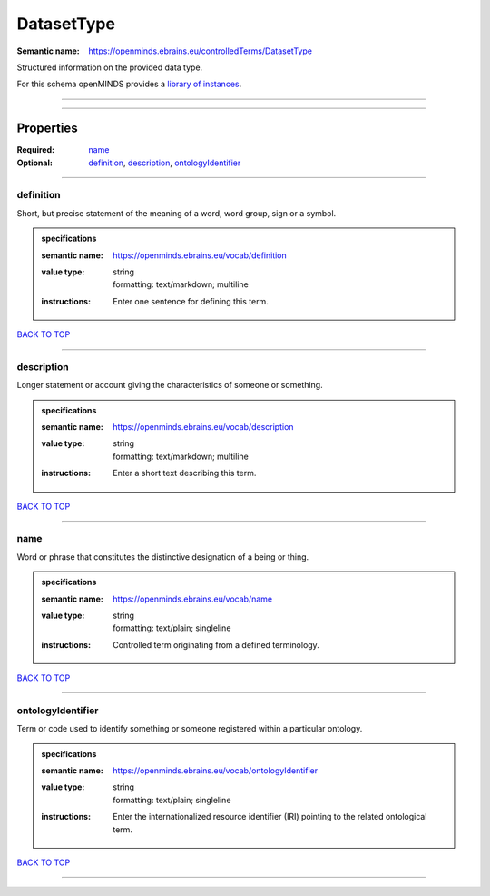 ###########
DatasetType
###########

:Semantic name: https://openminds.ebrains.eu/controlledTerms/DatasetType

Structured information on the provided data type.


For this schema openMINDS provides a `library of instances <https://openminds-documentation.readthedocs.io/en/v1.0/libraries/terminologies/datasetType.html>`_.

------------

------------

Properties
##########

:Required: `name <name_heading_>`_
:Optional: `definition <definition_heading_>`_, `description <description_heading_>`_, `ontologyIdentifier <ontologyIdentifier_heading_>`_

------------

.. _definition_heading:

**********
definition
**********

Short, but precise statement of the meaning of a word, word group, sign or a symbol.

.. admonition:: specifications

   :semantic name: https://openminds.ebrains.eu/vocab/definition
   :value type: | string
                | formatting: text/markdown; multiline
   :instructions: Enter one sentence for defining this term.

`BACK TO TOP <DatasetType_>`_

------------

.. _description_heading:

***********
description
***********

Longer statement or account giving the characteristics of someone or something.

.. admonition:: specifications

   :semantic name: https://openminds.ebrains.eu/vocab/description
   :value type: | string
                | formatting: text/markdown; multiline
   :instructions: Enter a short text describing this term.

`BACK TO TOP <DatasetType_>`_

------------

.. _name_heading:

****
name
****

Word or phrase that constitutes the distinctive designation of a being or thing.

.. admonition:: specifications

   :semantic name: https://openminds.ebrains.eu/vocab/name
   :value type: | string
                | formatting: text/plain; singleline
   :instructions: Controlled term originating from a defined terminology.

`BACK TO TOP <DatasetType_>`_

------------

.. _ontologyIdentifier_heading:

******************
ontologyIdentifier
******************

Term or code used to identify something or someone registered within a particular ontology.

.. admonition:: specifications

   :semantic name: https://openminds.ebrains.eu/vocab/ontologyIdentifier
   :value type: | string
                | formatting: text/plain; singleline
   :instructions: Enter the internationalized resource identifier (IRI) pointing to the related ontological term.

`BACK TO TOP <DatasetType_>`_

------------

